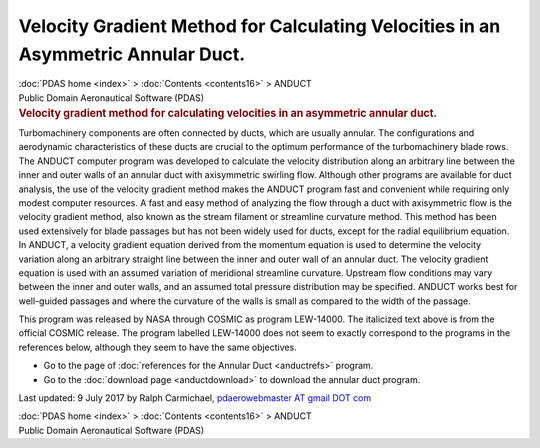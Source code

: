 ==================================================================================
Velocity Gradient Method for Calculating Velocities in an Asymmetric Annular Duct.
==================================================================================

.. container:: crumb

   :doc:`PDAS home <index>` > :doc:`Contents <contents16>` > ANDUCT

.. container:: newbanner

   Public Domain Aeronautical Software (PDAS)  

.. container::
   :name: header

   .. rubric:: Velocity gradient method for calculating velocities in an
      asymmetric annular duct.
      :name: velocity-gradient-method-for-calculating-velocities-in-an-asymmetric-annular-duct.

Turbomachinery components are often connected by ducts, which are
usually annular. The configurations and aerodynamic characteristics of
these ducts are crucial to the optimum performance of the turbomachinery
blade rows. The ANDUCT computer program was developed to calculate the
velocity distribution along an arbitrary line between the inner and
outer walls of an annular duct with axisymmetric swirling flow. Although
other programs are available for duct analysis, the use of the velocity
gradient method makes the ANDUCT program fast and convenient while
requiring only modest computer resources. A fast and easy method of
analyzing the flow through a duct with axisymmetric flow is the velocity
gradient method, also known as the stream filament or streamline
curvature method. This method has been used extensively for blade
passages but has not been widely used for ducts, except for the radial
equilibrium equation. In ANDUCT, a velocity gradient equation derived
from the momentum equation is used to determine the velocity variation
along an arbitrary straight line between the inner and outer wall of an
annular duct. The velocity gradient equation is used with an assumed
variation of meridional streamline curvature. Upstream flow conditions
may vary between the inner and outer walls, and an assumed total
pressure distribution may be specified. ANDUCT works best for
well-guided passages and where the curvature of the walls is small as
compared to the width of the passage.

This program was released by NASA through COSMIC as program LEW-14000.
The italicized text above is from the official COSMIC release. The
program labelled LEW-14000 does not seem to exactly correspond to the
programs in the references below, although they seem to have the same
objectives.

-  Go to the page of :doc:`references for the Annular
   Duct <anductrefs>` program.
-  Go to the :doc:`download page <anductdownload>` to download the
   annular duct program.



Last updated: 9 July 2017 by Ralph Carmichael, `pdaerowebmaster AT gmail
DOT com <mailto:pdaerowebmaster@gmail.com>`__

.. container:: crumb

   :doc:`PDAS home <index>` > :doc:`Contents <contents16>` > ANDUCT

.. container:: newbanner

   Public Domain Aeronautical Software (PDAS)  
